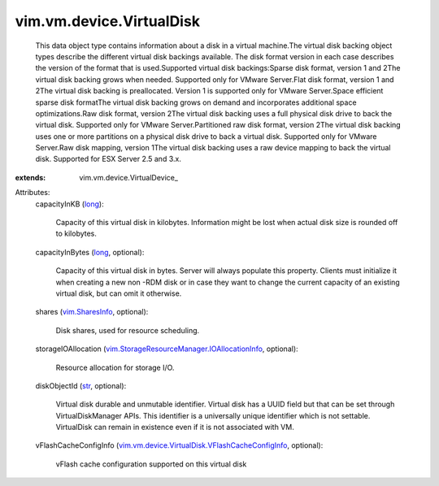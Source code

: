 
vim.vm.device.VirtualDisk
=========================
  This data object type contains information about a disk in a virtual machine.The virtual disk backing object types describe the different virtual disk backings available. The disk format version in each case describes the version of the format that is used.Supported virtual disk backings:Sparse disk format, version 1 and 2The virtual disk backing grows when needed. Supported only for VMware Server.Flat disk format, version 1 and 2The virtual disk backing is preallocated. Version 1 is supported only for VMware Server.Space efficient sparse disk formatThe virtual disk backing grows on demand and incorporates additional space optimizations.Raw disk format, version 2The virtual disk backing uses a full physical disk drive to back the virtual disk. Supported only for VMware Server.Partitioned raw disk format, version 2The virtual disk backing uses one or more partitions on a physical disk drive to back a virtual disk. Supported only for VMware Server.Raw disk mapping, version 1The virtual disk backing uses a raw device mapping to back the virtual disk. Supported for ESX Server 2.5 and 3.x.
:extends: vim.vm.device.VirtualDevice_

Attributes:
    capacityInKB (`long <https://docs.python.org/2/library/stdtypes.html>`_):

       Capacity of this virtual disk in kilobytes. Information might be lost when actual disk size is rounded off to kilobytes.
    capacityInBytes (`long <https://docs.python.org/2/library/stdtypes.html>`_, optional):

       Capacity of this virtual disk in bytes. Server will always populate this property. Clients must initialize it when creating a new non -RDM disk or in case they want to change the current capacity of an existing virtual disk, but can omit it otherwise.
    shares (`vim.SharesInfo <vim/SharesInfo.rst>`_, optional):

       Disk shares, used for resource scheduling.
    storageIOAllocation (`vim.StorageResourceManager.IOAllocationInfo <vim/StorageResourceManager/IOAllocationInfo.rst>`_, optional):

       Resource allocation for storage I/O.
    diskObjectId (`str <https://docs.python.org/2/library/stdtypes.html>`_, optional):

       Virtual disk durable and unmutable identifier. Virtual disk has a UUID field but that can be set through VirtualDiskManager APIs. This identifier is a universally unique identifier which is not settable. VirtualDisk can remain in existence even if it is not associated with VM.
    vFlashCacheConfigInfo (`vim.vm.device.VirtualDisk.VFlashCacheConfigInfo <vim/vm/device/VirtualDisk/VFlashCacheConfigInfo.rst>`_, optional):

       vFlash cache configuration supported on this virtual disk
